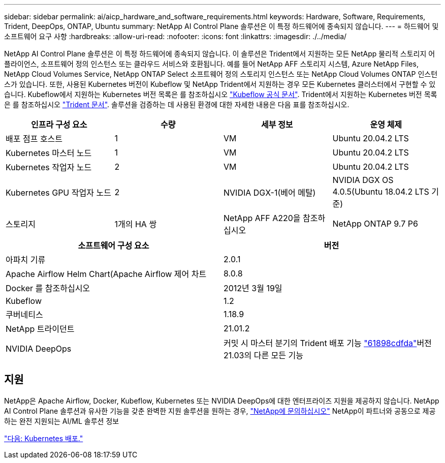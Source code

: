 ---
sidebar: sidebar 
permalink: ai/aicp_hardware_and_software_requirements.html 
keywords: Hardware, Software, Requirements, Trident, DeepOps, ONTAP, Ubuntu 
summary: NetApp AI Control Plane 솔루션은 이 특정 하드웨어에 종속되지 않습니다. 
---
= 하드웨어 및 소프트웨어 요구 사항
:hardbreaks:
:allow-uri-read: 
:nofooter: 
:icons: font
:linkattrs: 
:imagesdir: ./../media/


[role="lead"]
NetApp AI Control Plane 솔루션은 이 특정 하드웨어에 종속되지 않습니다. 이 솔루션은 Trident에서 지원하는 모든 NetApp 물리적 스토리지 어플라이언스, 소프트웨어 정의 인스턴스 또는 클라우드 서비스와 호환됩니다. 예를 들어 NetApp AFF 스토리지 시스템, Azure NetApp Files, NetApp Cloud Volumes Service, NetApp ONTAP Select 소프트웨어 정의 스토리지 인스턴스 또는 NetApp Cloud Volumes ONTAP 인스턴스가 있습니다. 또한, 사용된 Kubernetes 버전이 Kubeflow 및 NetApp Trident에서 지원하는 경우 모든 Kubernetes 클러스터에서 구현할 수 있습니다. Kubeflow에서 지원하는 Kubernetes 버전 목록은 를 참조하십시오 https://www.kubeflow.org/docs/started/getting-started/["Kubeflow 공식 문서"^]. Trident에서 지원하는 Kubernetes 버전 목록은 를 참조하십시오 https://netapp-trident.readthedocs.io/["Trident 문서"^]. 솔루션을 검증하는 데 사용된 환경에 대한 자세한 내용은 다음 표를 참조하십시오.

|===
| 인프라 구성 요소 | 수량 | 세부 정보 | 운영 체제 


| 배포 점프 호스트 | 1 | VM | Ubuntu 20.04.2 LTS 


| Kubernetes 마스터 노드 | 1 | VM | Ubuntu 20.04.2 LTS 


| Kubernetes 작업자 노드 | 2 | VM | Ubuntu 20.04.2 LTS 


| Kubernetes GPU 작업자 노드 | 2 | NVIDIA DGX-1(베어 메탈) | NVIDIA DGX OS 4.0.5(Ubuntu 18.04.2 LTS 기준) 


| 스토리지 | 1개의 HA 쌍 | NetApp AFF A220을 참조하십시오 | NetApp ONTAP 9.7 P6 
|===
|===
| 소프트웨어 구성 요소 | 버전 


| 아파치 기류 | 2.0.1 


| Apache Airflow Helm Chart(Apache Airflow 제어 차트 | 8.0.8 


| Docker 를 참조하십시오 | 2012년 3월 19일 


| Kubeflow | 1.2 


| 쿠버네티스 | 1.18.9 


| NetApp 트라이던트 | 21.01.2 


| NVIDIA DeepOps | 커밋 시 마스터 분기의 Trident 배포 기능 link:https://github.com/NVIDIA/deepops/tree/61898cdfdaa0c59c07e9fabf3022945a905b148e/docs/k8s-cluster["61898cdfda"]버전 21.03의 다른 모든 기능 
|===


== 지원

NetApp은 Apache Airflow, Docker, Kubeflow, Kubernetes 또는 NVIDIA DeepOps에 대한 엔터프라이즈 지원을 제공하지 않습니다. NetApp AI Control Plane 솔루션과 유사한 기능을 갖춘 완벽한 지원 솔루션을 원하는 경우, link:https://www.netapp.com/us/contact-us/index.aspx?for_cr=us["NetApp에 문의하십시오"] NetApp이 파트너와 공동으로 제공하는 완전 지원되는 AI/ML 솔루션 정보

link:aicp_kubernetes_deployment.html["다음: Kubernetes 배포."]
